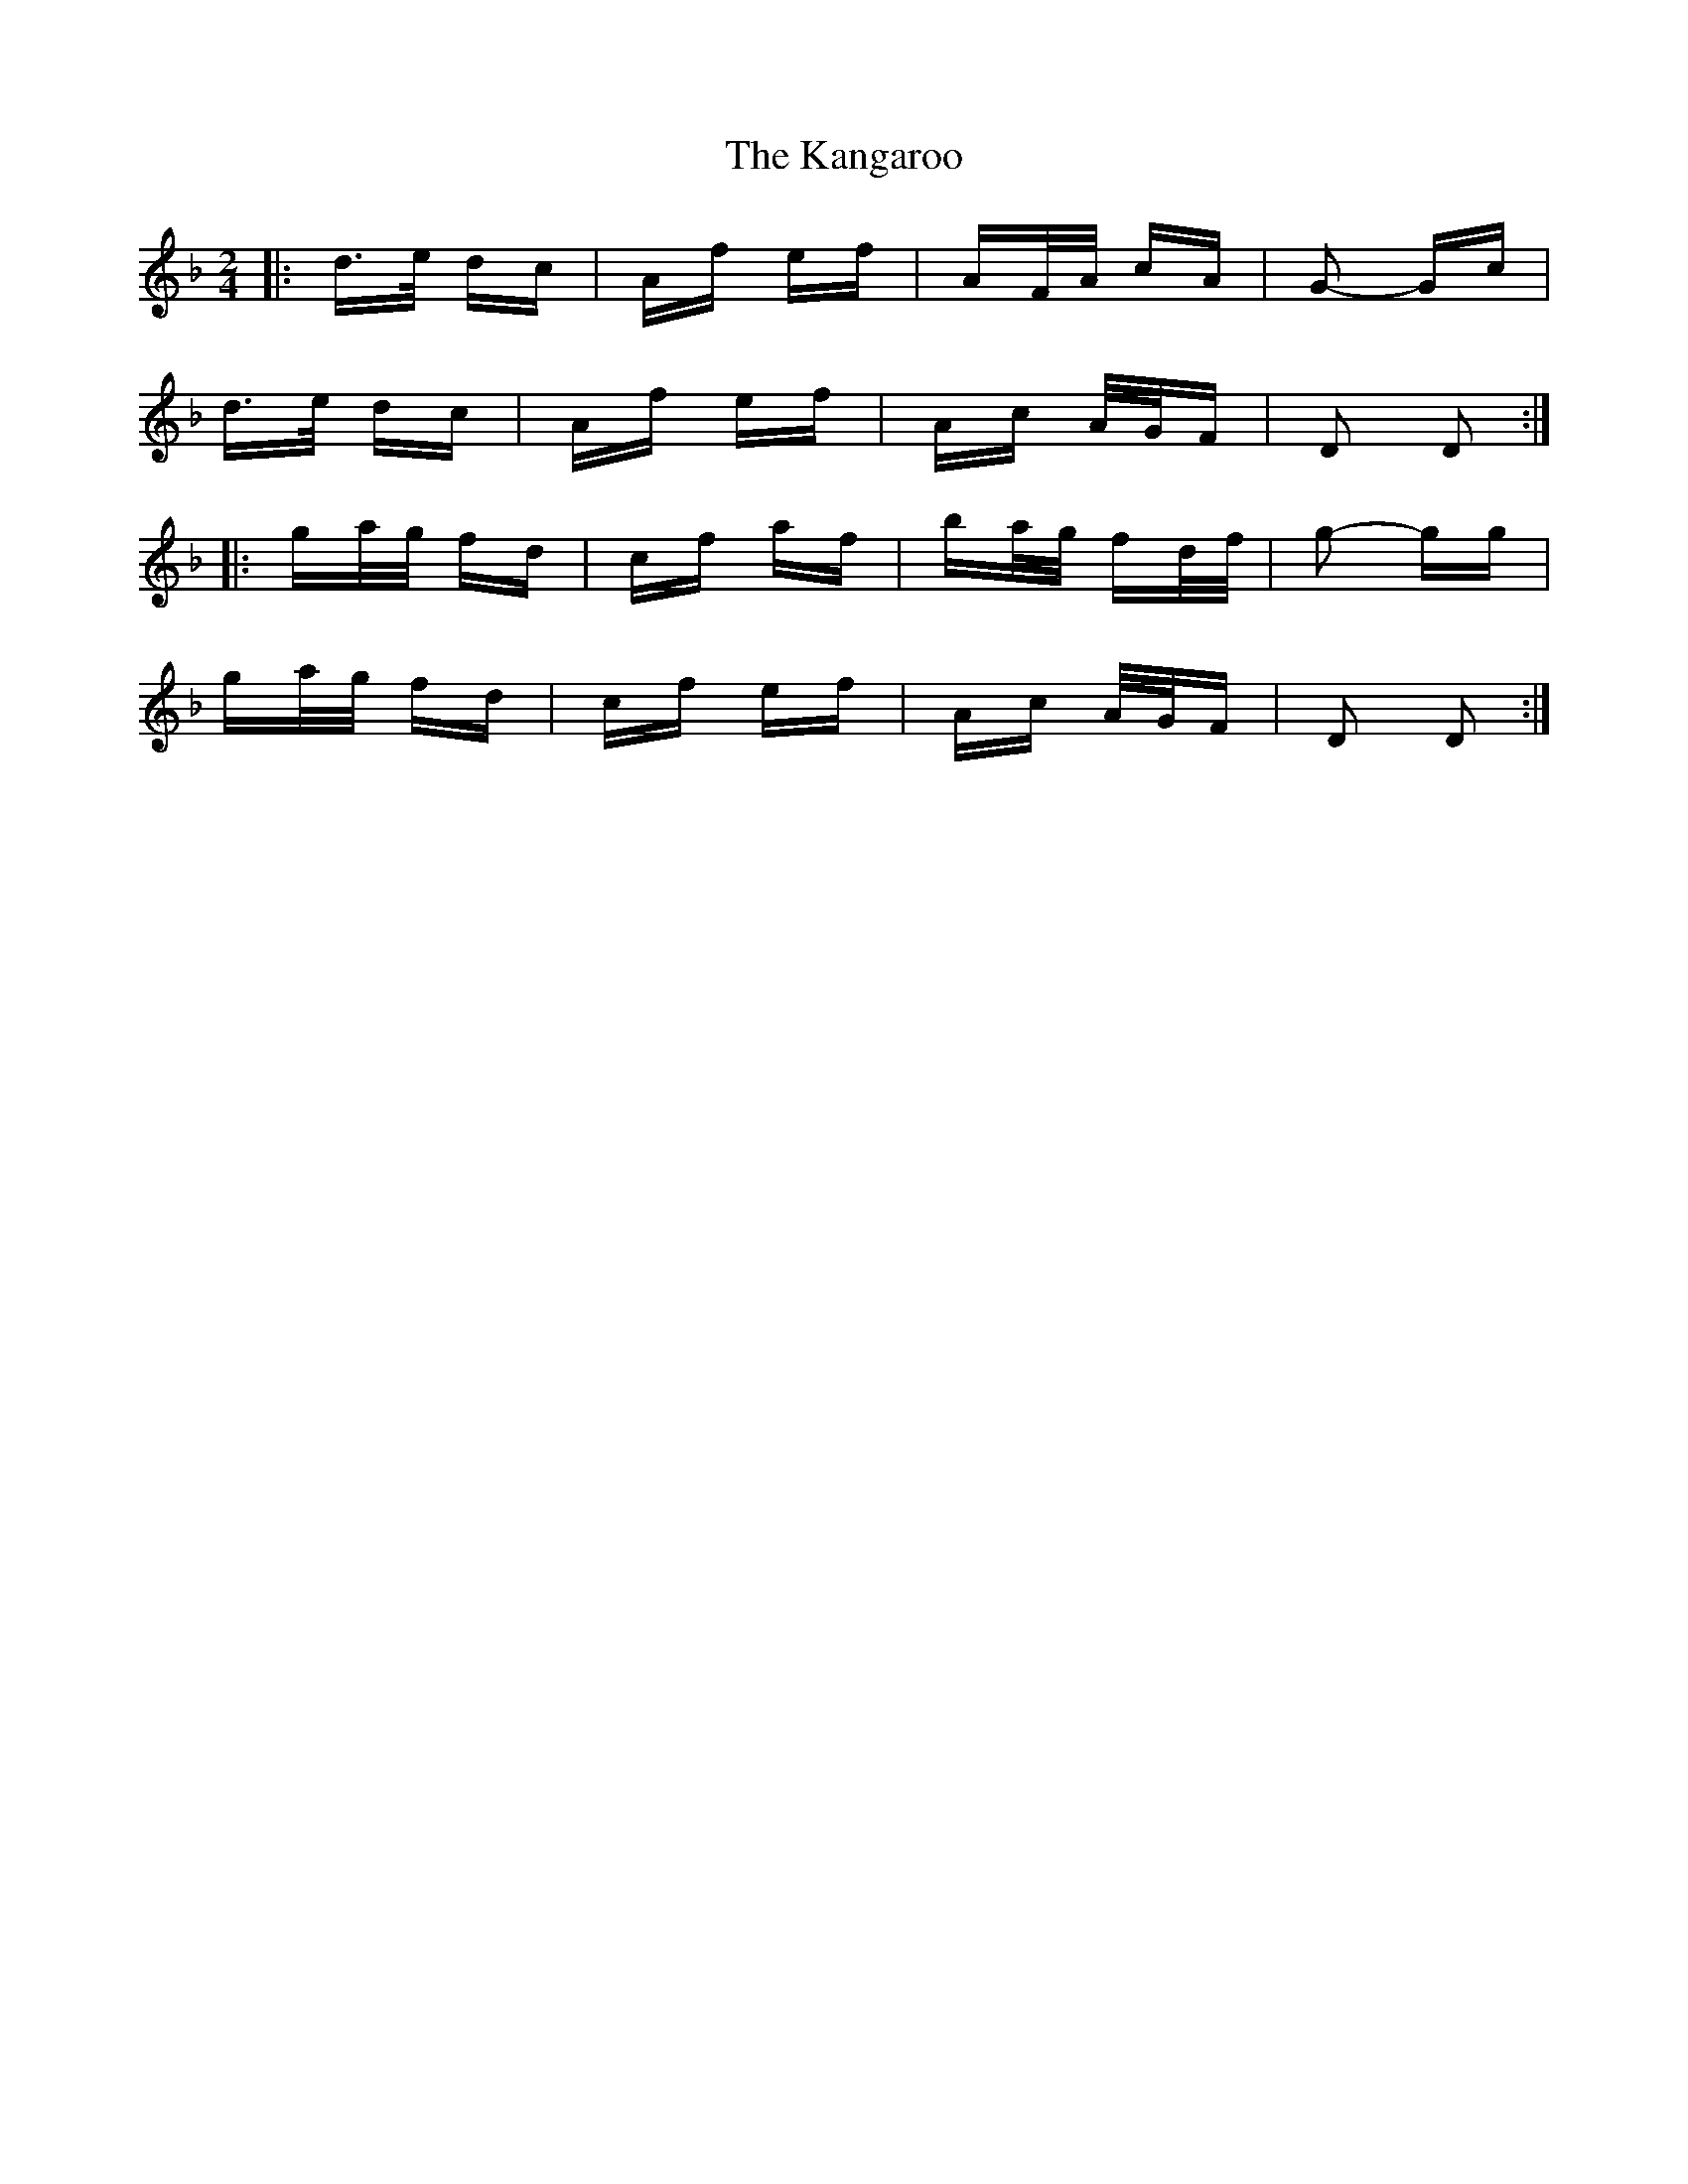 X: 21104
T: Kangaroo, The
R: polka
M: 2/4
K: Dminor
|:d>e dc|Af ef|AF/A/ cA|G2- Gc|
d>e dc|Af ef|Ac A/G/F|D2 D2:|
|:ga/g/ fd|cf af|ba/g/ fd/f/|g2- gg|
ga/g/ fd|cf ef|Ac A/G/F|D2 D2:|

